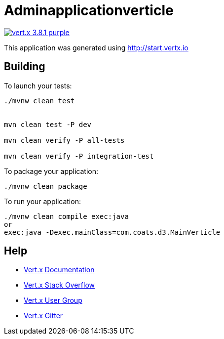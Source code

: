 = Adminapplicationverticle

image:https://img.shields.io/badge/vert.x-3.8.1-purple.svg[link="https://vertx.io"]

This application was generated using http://start.vertx.io

== Building

To launch your tests:
```
./mvnw clean test


mvn clean test -P dev

mvn clean verify -P all-tests

mvn clean verify -P integration-test

```

To package your application:
```
./mvnw clean package
```

To run your application:
```
./mvnw clean compile exec:java
or
exec:java -Dexec.mainClass=com.coats.d3.MainVerticle
```

== Help

* https://vertx.io/docs/[Vert.x Documentation]
* https://stackoverflow.com/questions/tagged/vert.x?sort=newest&pageSize=15[Vert.x Stack Overflow]
* https://groups.google.com/forum/?fromgroups#!forum/vertx[Vert.x User Group]
* https://gitter.im/eclipse-vertx/vertx-users[Vert.x Gitter]


